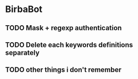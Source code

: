 * BirbaBot

** TODO Mask + regexp authentication
** TODO Delete each keywords definitions separately
** TODO other things i don't remember
